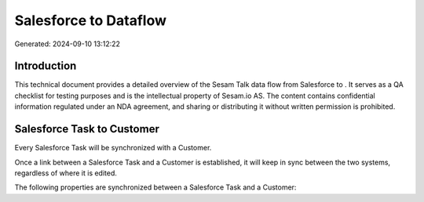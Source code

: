 =======================
Salesforce to  Dataflow
=======================

Generated: 2024-09-10 13:12:22

Introduction
------------

This technical document provides a detailed overview of the Sesam Talk data flow from Salesforce to . It serves as a QA checklist for testing purposes and is the intellectual property of Sesam.io AS. The content contains confidential information regulated under an NDA agreement, and sharing or distributing it without written permission is prohibited.

Salesforce Task to  Customer
----------------------------
Every Salesforce Task will be synchronized with a  Customer.

Once a link between a Salesforce Task and a  Customer is established, it will keep in sync between the two systems, regardless of where it is edited.

The following properties are synchronized between a Salesforce Task and a  Customer:

.. list-table::
   :header-rows: 1

   * - Salesforce Task Property
     -  Customer Property
     -  Data Type

